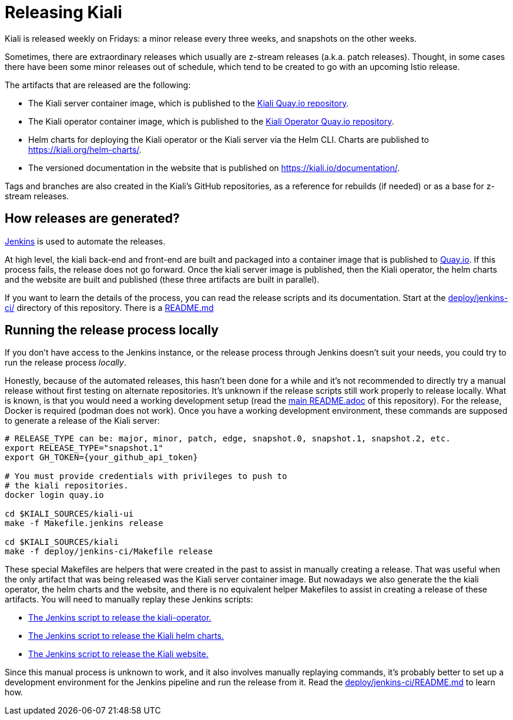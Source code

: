 = Releasing Kiali

Kiali is released weekly on Fridays: a minor release every three weeks,
and snapshots on the other weeks.

Sometimes, there are extraordinary releases which usually are z-stream
releases (a.k.a. patch releases). Thought, in some cases there have
been some minor releases out of schedule, which tend to be created to
go with an upcoming Istio release.

The artifacts that are released are the following:

* The Kiali server container image, which is published to the
link:https://quay.io/repository/kiali/kiali?tab=tags[Kiali Quay.io repository].
* The Kiali operator container image, which is published to the
link:https://quay.io/repository/kiali/kiali?tab=tags[Kiali Operator Quay.io repository].
* Helm charts for deploying the Kiali operator or the Kiali server via the Helm CLI.
Charts are published to https://kiali.org/helm-charts/.
* The versioned documentation in the website that is published
on https://kiali.io/documentation/.

Tags and branches are also created in the Kiali's GitHub repositories, as a reference
for rebuilds (if needed) or as a base for z-stream releases.

== How releases are generated?

link:https://www.jenkins.io/[Jenkins] is used to automate the releases.

At high level, the kiali back-end and front-end are built and packaged into a
container image that is published to link:https://quay.io/repository/kiali/kiali?tab=tags[Quay.io].
If this process fails, the release does not go forward. Once the kiali server image is published,
then the Kiali operator, the helm charts and the website are built and published (these three artifacts
are built in parallel).

If you want to learn the details of the process, you can read the release scripts and
its documentation. Start at the link:deploy/jenkins-ci/[deploy/jenkins-ci/] directory of this
repository. There is a link:deploy/jenkins-ci/README.md[README.md]

== [[run-locally]]Running the release process locally

If you don't have access to the Jenkins instance, or the release process
through Jenkins doesn't suit your needs, you could try to run the release
process _locally_.

Honestly, because of the automated releases, this hasn't been done for a while and
it's not recommended to directly try a manual release without first testing on alternate
repositories. It's unknown if the release scripts still work properly to release locally.
What is known, is that you would need a working development setup (read the
link:README.adoc[main README.adoc] of this repository). For the release, Docker is
required (podman does not work). Once you have a working development environment, these
commands are supposed to generate a release of the Kiali server:

[source,shell]
----
# RELEASE_TYPE can be: major, minor, patch, edge, snapshot.0, snapshot.1, snapshot.2, etc.
export RELEASE_TYPE="snapshot.1"
export GH_TOKEN={your_github_api_token}

# You must provide credentials with privileges to push to
# the kiali repositories.
docker login quay.io

cd $KIALI_SOURCES/kiali-ui
make -f Makefile.jenkins release

cd $KIALI_SOURCES/kiali
make -f deploy/jenkins-ci/Makefile release
----

These special Makefiles are helpers that were created in the past to assist in manually
creating a release. That was useful when the only artifact that was being released was
the Kiali server container image. But nowadays we also generate the the kiali operator,
the helm charts and the website, and there is no equivalent helper Makefiles to assist in
creating a release of these artifacts. You will need to manually replay these Jenkins scripts:

* link:https://github.com/kiali/kiali-operator/blob/master/Jenkinsfile[The Jenkins script to release the kiali-operator.]
* link:https://github.com/kiali/kiali.io/blob/master/Jenkinsfile[The Jenkins script to release the Kiali helm charts.]
* link:https://github.com/kiali/helm-charts/blob/master/Jenkinsfile[The Jenkins script to release the Kiali website.]

Since this manual process is unknown to work, and it also involves manually replaying commands,
it's probably better to set up a development environment for the Jenkins pipeline and run the
release from it. Read the link:deploy/jenkins-ci/README.md[deploy/jenkins-ci/README.md] to learn how.
